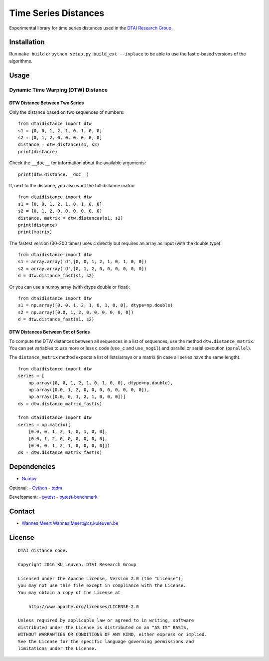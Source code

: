 Time Series Distances
=====================

Experimental library for time series distances used in the `DTAI
Research Group <https://dtai.cs.kuleuven.be>`__.

Installation
------------

Run ``make build`` or ``python setup.py build_ext --inplace`` to be able
to use the fast c-based versions of the algorithms.

Usage
-----

Dynamic Time Warping (DTW) Distance
~~~~~~~~~~~~~~~~~~~~~~~~~~~~~~~~~~~

DTW Distance Between Two Series
^^^^^^^^^^^^^^^^^^^^^^^^^^^^^^^

Only the distance based on two sequences of numbers:

::

    from dtaidistance import dtw
    s1 = [0, 0, 1, 2, 1, 0, 1, 0, 0]
    s2 = [0, 1, 2, 0, 0, 0, 0, 0, 0]
    distance = dtw.distance(s1, s2)
    print(distance)

Check the ``__doc__`` for information about the available arguments:

::

    print(dtw.distance.__doc__)

If, next to the distance, you also want the full distance matrix:

::

    from dtaidistance import dtw
    s1 = [0, 0, 1, 2, 1, 0, 1, 0, 0]
    s2 = [0, 1, 2, 0, 0, 0, 0, 0, 0]
    distance, matrix = dtw.distances(s1, s2)
    print(distance)
    print(matrix)

The fastest version (30-300 times) uses c directly but requires an array
as input (with the double type):

::

    from dtaidistance import dtw
    s1 = array.array('d',[0, 0, 1, 2, 1, 0, 1, 0, 0])
    s2 = array.array('d',[0, 1, 2, 0, 0, 0, 0, 0, 0])
    d = dtw.distance_fast(s1, s2)

Or you can use a numpy array (with dtype double or float):

::

    from dtaidistance import dtw
    s1 = np.array([0, 0, 1, 2, 1, 0, 1, 0, 0], dtype=np.double)
    s2 = np.array([0.0, 1, 2, 0, 0, 0, 0, 0, 0])
    d = dtw.distance_fast(s1, s2)

DTW Distances Between Set of Series
^^^^^^^^^^^^^^^^^^^^^^^^^^^^^^^^^^^

To compute the DTW distances between all sequences in a list of
sequences, use the method ``dtw.distance_matrix``. You can set variables
to use more or less c code (``use_c`` and ``use_nogil``) and parallel or
serial execution (``parallel``).

The ``distance_matrix`` method expects a list of lists/arrays or a
matrix (in case all series have the same length).

::

    from dtaidistance import dtw
    series = [
        np.array([0, 0, 1, 2, 1, 0, 1, 0, 0], dtype=np.double),
        np.array([0.0, 1, 2, 0, 0, 0, 0, 0, 0, 0, 0]),
        np.array([0.0, 0, 1, 2, 1, 0, 0, 0])]
    ds = dtw.distance_matrix_fast(s)

    from dtaidistance import dtw
    series = np.matrix([
        [0.0, 0, 1, 2, 1, 0, 1, 0, 0],
        [0.0, 1, 2, 0, 0, 0, 0, 0, 0],
        [0.0, 0, 1, 2, 1, 0, 0, 0, 0]])
    ds = dtw.distance_matrix_fast(s)

Dependencies
------------

-  `Numpy <http://www.numpy.org>`__

Optional: - `Cython <http://cython.org>`__ -
`tqdm <https://github.com/tqdm/tqdm>`__

Development: - `pytest <http://doc.pytest.org>`__ -
`pytest-benchmark <http://pytest-benchmark.readthedocs.io>`__

Contact
-------

-  `Wannes Meert <https://people.cs.kuleuven.be/wannes.meert>`__
   Wannes.Meert@cs.kuleuven.be

License
-------

::

    DTAI distance code.

    Copyright 2016 KU Leuven, DTAI Research Group

    Licensed under the Apache License, Version 2.0 (the "License");
    you may not use this file except in compliance with the License.
    You may obtain a copy of the License at

        http://www.apache.org/licenses/LICENSE-2.0

    Unless required by applicable law or agreed to in writing, software
    distributed under the License is distributed on an "AS IS" BASIS,
    WITHOUT WARRANTIES OR CONDITIONS OF ANY KIND, either express or implied.
    See the License for the specific language governing permissions and
    limitations under the License.


